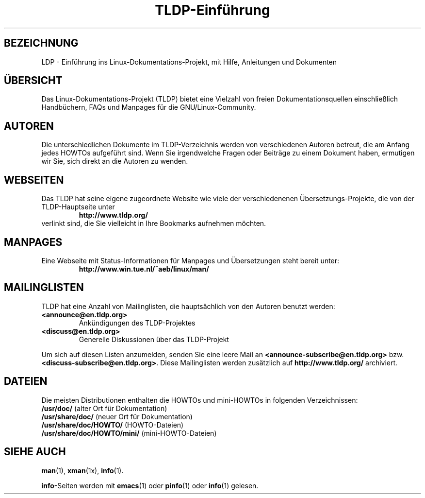 .\" Copyright (C) 2000 Stein Gjoen
.\" 
.\" Permission is granted to make and distribute verbatim copies of
.\" this manual provided the copyright notice and this permission notice
.\" are preserved on all copies.
.\" 
.\" Permission is granted to copy and distribute modified versions of this
.\" manual under the conditions for verbatim copying, provided that the
.\" entire resulting derived work is distributed under the terms of a
.\" permission notice identical to this one.
.\" 
.\" Permission is granted to copy and distribute translations of this
.\" manual into another language, under the above conditions for modified
.\" versions, except that this permission notice may be included in
.\" translations approved by the Free Software Foundation instead of in
.\" the original English.
.\"
.\" Translated into German by Walter Holzer <holzerwoerth@web.de>
.\"
.TH "TLDP-Einführung" 7 "15. November 2001" "TLDP"
.SH BEZEICHNUNG
LDP \- Einführung ins Linux-Dokumentations-Projekt, mit Hilfe, Anleitungen und Dokumenten
.SH ÜBERSICHT
Das Linux-Dokumentations-Projekt (TLDP) bietet eine Vielzahl von freien
Dokumentationsquellen einschließlich Handbüchern, FAQs und Manpages
für die GNU/Linux-Community.
.SH AUTOREN
Die unterschiedlichen Dokumente im TLDP-Verzeichnis werden von
verschiedenen Autoren betreut, die am Anfang jedes HOWTOs aufgeführt
sind.  Wenn Sie irgendwelche Fragen oder Beiträge zu einem Dokument
haben, ermutigen wir Sie, sich direkt an die Autoren zu wenden.
.SH "WEBSEITEN"
Das TLDP hat seine eigene zugeordnete Website wie viele der
verschiedenenen Übersetzungs-Projekte, die von der TLDP-Hauptseite
unter
.RS
\fBhttp://www\&.tldp\&.org/\fP
.RE
verlinkt sind, die Sie vielleicht in Ihre Bookmarks aufnehmen möchten.
.SH "MANPAGES"
Eine Webseite mit Status-Informationen für Manpages und Übersetzungen
steht bereit unter:
.RS
\fBhttp://www\&.win\&.tue\&.nl/~aeb/linux/man/\fP
.RE
.SH "MAILINGLISTEN"
TLDP hat eine Anzahl von Mailinglisten, die hauptsächlich von den Autoren
benutzt werden:
.PP
.PD 0
.TP
.PD
\fB<announce@en\&.tldp\&.org>\fP
Ankündigungen des TLDP-Projektes
.TP
\fB<discuss@en\&.tldp\&.org>\fP
Generelle Diskussionen über das TLDP-Projekt
.PP
Um sich auf diesen Listen anzumelden, senden Sie eine leere Mail an
\fB<announce\-subscribe@en\&.tldp\&.org>\fP bzw. 
\fB<discuss\-subscribe@en\&.tldp\&.org>\fP.
Diese Mailinglisten werden zusätzlich auf \fBhttp://www\&.tldp\&.org/\fP archiviert.
.SH DATEIEN
Die meisten Distributionen enthalten die HOWTOs und mini-HOWTOs in
folgenden Verzeichnissen:
.PD 0
.TP
\fB/usr/doc/\fP                   (alter Ort für Dokumentation)
.TP
\fB/usr/share/doc/\fP             (neuer Ort für Dokumentation)
.TP
\fB/usr/share/doc/HOWTO/\fP       (HOWTO-Dateien)
.TP
\fB/usr/share/doc/HOWTO/mini/\fP  (mini-HOWTO-Dateien)
.PD
.SH "SIEHE AUCH"
.BR man (1),
.BR xman (1x),
.BR info (1).
.PP
\fBinfo\fP-Seiten werden mit
.BR emacs (1)
oder
.BR pinfo (1)
oder
.BR info (1)
gelesen.
